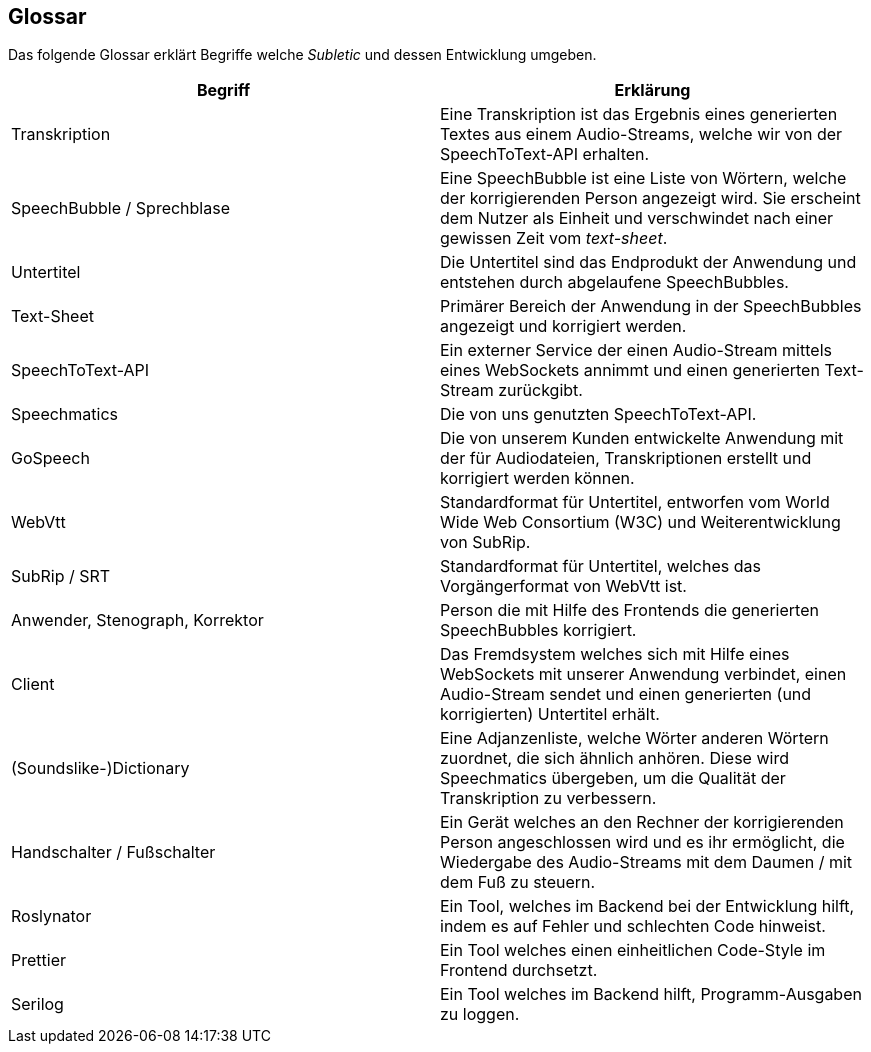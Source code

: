 <<<

== Glossar

Das folgende Glossar erklärt Begriffe welche _Subletic_ und dessen Entwicklung umgeben.

[options="header", cols=","]
|===
| Begriff | Erklärung
| Transkription | Eine Transkription ist das Ergebnis eines generierten Textes aus einem Audio-Streams, welche wir von der SpeechToText-API erhalten.
| SpeechBubble / Sprechblase | Eine SpeechBubble ist eine Liste von Wörtern, welche der korrigierenden Person angezeigt wird. Sie erscheint dem Nutzer als Einheit und verschwindet nach einer gewissen Zeit vom _text-sheet_.
| Untertitel | Die Untertitel sind das Endprodukt der Anwendung und entstehen durch abgelaufene SpeechBubbles. 
| Text-Sheet | Primärer Bereich der Anwendung in der SpeechBubbles angezeigt und korrigiert werden.
| SpeechToText-API | Ein externer Service der einen Audio-Stream mittels eines WebSockets annimmt und einen generierten Text-Stream zurückgibt.
| Speechmatics | Die von uns genutzten SpeechToText-API.
| GoSpeech | Die von unserem Kunden entwickelte Anwendung mit der für Audiodateien, Transkriptionen erstellt und korrigiert werden können.
| WebVtt | Standardformat für Untertitel, entworfen vom World Wide Web Consortium (W3C) und Weiterentwicklung von SubRip.
| SubRip / SRT | Standardformat für Untertitel, welches das Vorgängerformat von WebVtt ist.
| Anwender, Stenograph, Korrektor | Person die mit Hilfe des Frontends die generierten SpeechBubbles korrigiert.
| Client | Das Fremdsystem welches sich mit Hilfe eines WebSockets mit unserer Anwendung verbindet, einen Audio-Stream sendet und einen generierten (und korrigierten) Untertitel erhält.
| (Soundslike-)Dictionary | Eine Adjanzenliste, welche Wörter anderen Wörtern zuordnet, die sich ähnlich anhören. Diese wird Speechmatics übergeben, um die Qualität der Transkription zu verbessern.
| Handschalter / Fußschalter | Ein Gerät welches an den Rechner der korrigierenden Person angeschlossen wird und es ihr ermöglicht, die Wiedergabe des Audio-Streams mit dem Daumen / mit dem Fuß zu steuern.
| Roslynator | Ein Tool, welches im Backend bei der Entwicklung hilft, indem es auf Fehler und schlechten Code hinweist.
| Prettier | Ein Tool welches einen einheitlichen Code-Style im Frontend durchsetzt. 
| Serilog | Ein Tool welches im Backend hilft, Programm-Ausgaben zu loggen.
|===